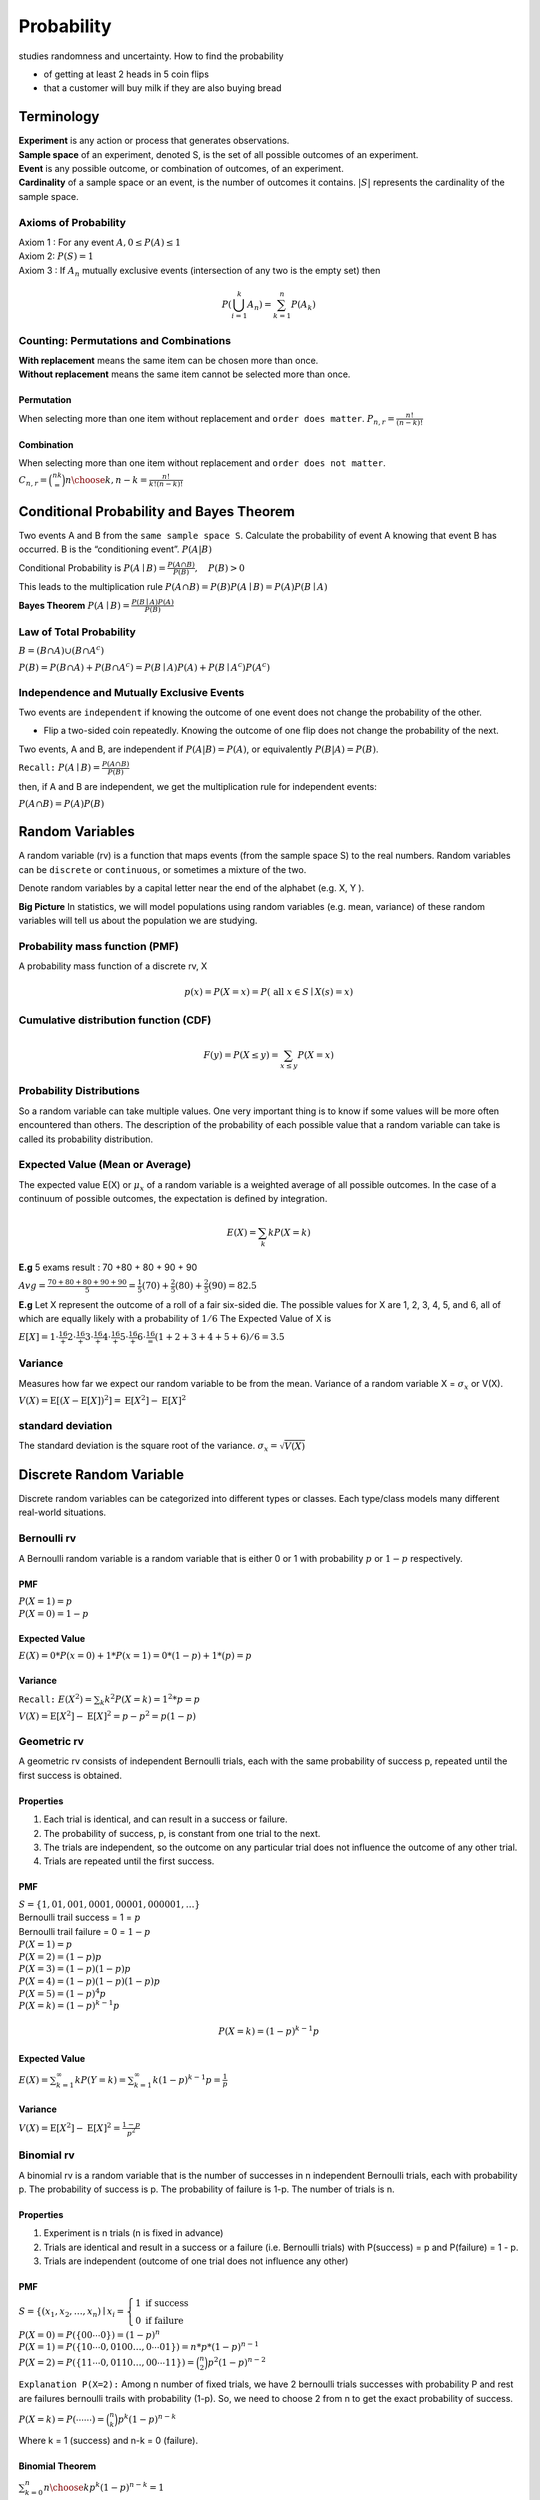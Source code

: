 ############
Probability
############
studies randomness and uncertainty. How to find the probability

- of getting at least 2 heads in 5 coin flips
- that a customer will buy milk if they are also buying bread

Terminology
============
| **Experiment** is any action or process that generates observations.
| **Sample space** of an experiment, denoted S, is the set of all possible outcomes of an experiment.
| **Event** is any possible outcome, or combination of outcomes, of an experiment.
| **Cardinality** of a sample space or an event, is the number of outcomes it contains. :math:`|S|` represents the cardinality of the sample space.

Axioms of Probability
----------------------
| Axiom 1 : For any event :math:`A, 0 \leq P(A) \leq 1`
| Axiom 2: :math:`P(S)=1`
| Axiom 3 : If :math:`A_{n}` mutually exclusive events (intersection of any two is the empty set) then

.. math::

    P\left(\bigcup_{i = 1}^k A_n\right) = \sum_{k=1}^{n} P\left(A_{k}\right)


Counting: Permutations and Combinations
-----------------------------------------
| **With replacement** means the same item can be chosen more than once.
| **Without replacement** means the same item cannot be selected more than once.

Permutation
^^^^^^^^^^^^
When selecting more than one item without replacement and ``order does matter``.
:math:`{P}_{n,r}  = \frac{n!}{(n-k)!}`

Combination
^^^^^^^^^^^^
When selecting more than one item without replacement and ``order does not matter``.
:math:`{C}_{n,r} = \binom nk = {n \choose k, n-k} = \frac{n!}{k!(n-k)!}`

Conditional Probability and Bayes Theorem
==========================================
Two events A and B from the ``same sample space S``. Calculate the probability of event A knowing that event B has occurred.
B is the “conditioning event”. :math:`P(A|B)`

Conditional Probability is :math:`P(A \mid B)=\frac{P(A \cap B)}{P(B)}, \quad P(B)>0`

This leads to the multiplication rule  :math:`P(A \cap B) = P(B) P(A \mid B) = P(A) P(B \mid A)`

**Bayes Theorem** :math:`P(A \mid B) = \frac{P(B \mid A)P(A)} {P(B)}`

Law of Total Probability
------------------------
:math:`B=(B \cap A) \cup\left(B \cap A^{c}\right)`

:math:`P(B)=P(B \cap A)+P\left(B \cap A^{c}\right)=P(B \mid A) P(A)+P\left(B \mid A^{c}\right) P\left(A^{c}\right)`

Independence and Mutually Exclusive Events
-------------------------------------------

Two events are ``independent`` if knowing the outcome of one event does not change the probability of the other.

* Flip a two-sided coin repeatedly. Knowing the outcome of one flip does not change the probability of the next.

Two events, A and B, are independent if :math:`P(A|B) = P(A)`, or equivalently :math:`P(B|A) = P(B)`.

``Recall:`` :math:`P(A \mid B)=\frac{P(A \cap B)}{P(B)}`

then, if A and B are independent, we get the multiplication
rule for independent events:

:math:`P(A \cap B)=P(A) P(B)`



Random Variables
=================
A random variable (rv) is a function that maps events (from the sample space S) to the real numbers.
Random variables can be ``discrete`` or ``continuous``, or sometimes a mixture of the two.

Denote random variables by a capital letter near the end of the alphabet (e.g. X, Y ).

**Big Picture** In statistics, we will model populations using random variables (e.g. mean, variance) of these random
variables will tell us about the population we are studying.

Probability mass function (PMF)
--------------------------------
A probability mass function of a discrete rv, X

.. math::
    p(x)=P(X=x)=P(\text { all } x \in S \mid X(s)=x)

Cumulative distribution function (CDF)
-----------------------------------------
.. math::

 F(y)=P(X \leq y)=\sum_{x \leq y} P(X=x)

Probability Distributions
-------------------------
So a random variable can take multiple values. One very important thing is to know if some values will be more often
encountered than others. The description of the probability of each possible value that a random variable can take is
called its probability distribution.


Expected Value (Mean or Average)
---------------------------------
The expected value E(X) or :math:`\mu_x` of a random variable is a weighted average of all possible outcomes. In the
case of a continuum of possible outcomes, the expectation is defined by integration.

.. math::

    E(X)=\sum_{k} k P(X=k)

**E.g**
5 exams result : 70 +80 + 80 + 90 + 90

:math:`A v g=\frac{70+80+80+90+90}{5} = \frac{1}{5}(70)+\frac{2}{5}(80)+\frac{2}{5}(90) = 82.5`

**E.g**
Let X represent the outcome of a roll of a fair six-sided die. The possible values for X are 1, 2, 3, 4, 5, and 6, all
of which are equally likely with a probability of :math:`1/6`
The Expected Value of X is

:math:`E[X] = 1\cdot\frac16 + 2\cdot\frac16 + 3\cdot\frac16 + 4\cdot\frac16 + 5\cdot\frac16 + 6\cdot\frac16 = (1+2+3+4+5+6) / 6= 3.5`


Variance
--------
Measures how far we expect our random variable to be from the mean. Variance of a random variable X =
:math:`\sigma_x` or V(X).

:math:`V(X) = \operatorname{E}[(X - \operatorname{E}[X])^2] = \operatorname{E}[X^2] - \operatorname{E}[X]^2`

standard deviation
-------------------
The standard deviation is the square root of the variance. :math:`\sigma_x = \sqrt{V(X)}`

Discrete Random Variable
=========================
Discrete random variables can be categorized into different types or classes. Each type/class models many different
real-world situations.

Bernoulli rv
-------------
A Bernoulli random variable is a random variable that is either 0 or 1 with probability :math:`p` or :math:`1-p`
respectively.

PMF
^^^^
| :math:`P(X=1)=p`
| :math:`P(X=0)=1-p`

Expected Value
^^^^^^^^^^^^^^^
:math:`E(X)= 0 * P(x=0) + 1 * P(x=1)= 0 * (1-p) + 1 * (p) = p`

Variance
^^^^^^^^^
``Recall:`` :math:`E(X^2)=\sum_{k} k^2 P(X=k) = 1^2 * p = p`

:math:`V(X) = \operatorname{E}[X^2] - \operatorname{E}[X]^2 = p - p^2 = p(1-p)`


Geometric rv
-------------
A geometric rv consists of independent Bernoulli trials, each with the same probability of success p, repeated until
the first success is obtained.

Properties
^^^^^^^^^^^
#. Each trial is identical, and can result in a success or failure.
#. The probability of success, p, is constant from one trial to the next.
#. The trials are independent, so the outcome on any particular trial does not influence the outcome of any other trial.
#. Trials are repeated until the first success.

PMF
^^^^
| :math:`S=\{1,01,001,0001,00001,000001,\dots\}`
| Bernoulli trail success = 1 = :math:`p`
| Bernoulli trail failure = 0 = :math:`1-p`


| :math:`P(X=1)=p`
| :math:`P(X=2)=(1-p) p`
| :math:`P(X=3)=(1-p)(1-p)p`
| :math:`P(X=4)=(1-p)(1-p)(1-p)p`
| :math:`P(X=5)=(1-p)^{4}p`
| :math:`P(X=k)=(1-p)^{k-1}p`

.. math::

    P(X=k)=(1-p)^{k-1}p

Expected Value
^^^^^^^^^^^^^^^
:math:`E(X) = \sum_{k=1}^{\infty} k P(Y=k) = \sum_{k=1}^{\infty} k (1-p)^{k-1}p = \frac{1} p`

Variance
^^^^^^^^^
:math:`V(X) = \operatorname{E}[X^2] - \operatorname{E}[X]^2 = \frac{1-p}{p^{2}}`

Binomial rv
------------
A binomial rv is a random variable that is the number of successes in n independent Bernoulli trials,
each with probability p. The probability of success is p. The probability of failure is 1-p. The number of trials is n.

Properties
^^^^^^^^^^^
#. Experiment is n trials (n is fixed in advance)
#. Trials are identical and result in a success or a failure (i.e. Bernoulli trials) with P(success) = p and P(failure) = 1 - p.
#. Trials are independent (outcome of one trial does not influence any other)

PMF
^^^^
:math:`S = \left\{\left(x_{1}, x_{2}, \ldots, x_{n}\right) \mid x_{i}\right. =\left\{\begin{array}{l} 1 \text { if } \text { success } \\ 0 \text { if failure }\end{array}\right.`

| :math:`P(X=0)=P(\{00 \cdots 0\})=(1-p)^{n}`
| :math:`P(X=1)=P(\{10 \cdots 0,0100 \ldots,0 \cdots 01\}) = n*p*(1-p)^{n-1}`
| :math:`P(X=2)=P(\{11 \cdots 0,0110 \ldots,00 \cdots 11\}) = \binom{n}{2}p^2(1-p)^{n-2}`

``Explanation P(X=2):`` Among n number of fixed trials, we have 2 bernoulli trials successes with probability P  and
rest are failures bernoulli trails with probability (1-p). So, we need to choose 2 from n to get the exact probability
of success.

:math:`P(X=k) = P({\cdots \cdots }) = \binom{n}{k}p^k(1-p)^{n-k}`

Where k = 1 (success) and n-k = 0 (failure).

Binomial Theorem
^^^^^^^^^^^^^^^^^
:math:`\sum_{k=0}^n {n \choose k}p^{k}(1-p)^{n-k} = 1`

Expected Value
^^^^^^^^^^^^^^^
| :math:`E(X)=\sum_{k} k P(X=k)`
| :math:`E(X)=\sum_{k=0}^n k {n \choose k}p^{k}(1-p)^{n-k}`
| :math:`E(X)= n * p`

``Recall:`` Bern(p) has expected value p. x1, x2 ... xn are independent bern p. so
:math:`sum_{k=1}^n X_n = sum_{k=1}^n E[X_n] = n * p`


Variance
^^^^^^^^
:math:`V(X)= E(X^2) - E(X)^2 = n * p * (1-p)`

``Recall:`` Bern(p) has variance p * (1-p).


Negative Binomial rv
--------------------
Repeat independent Bernoulli trials until a total of r successes is obtained. The negative binomial random variable X
counts the number of failures before the rth success.

Properties
^^^^^^^^^^^
#. The number of successes r is fixed in advance.
#. Trials are identical and result in a success or a failure (Bernoulli trials with P(success) = p and P(failure) = 1-p.
#. Trials are independent (outcome of one trial does not influence any other)


